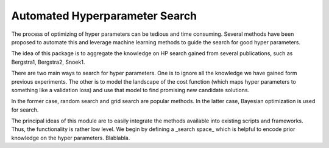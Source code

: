 Automated Hyperparameter Search
===============================

The process of optimizing of hyper parameters can be tedious and
time consuming. Several methods have been proposed to automate
this and leverage machine learning methods to guide the search
for good hyper parameters.

The idea of this package is to aggregate the knowledge on HP search
gained from several publications, such as Bergstra1, Bergstra2, Snoek1.

There are two main ways to search for hyper parameters. One is to ignore all the
knowledge we have gained form previous experiments. The other is to model the
landscape of the cost function (which maps hyper parameters to something like
a validation loss) and use that model to find promising new candidate solutions.

In the former case, random search and grid search are popular methods. In the
latter case, Bayesian optimization is used for search.

The principal ideas of this module are to easily integrate the methods available
into existing scripts and frameworks. Thus, the functionality is rather low
level. We begin by defining a _search space_ which is helpful to encode prior
knowledge on the hyper parameters. Blablabla.
